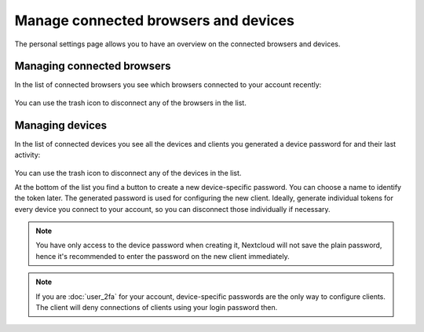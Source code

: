 =====================================
Manage connected browsers and devices
=====================================

The personal settings page allows you to have an overview on the connected
browsers and devices.

Managing connected browsers
---------------------------

In the list of connected browsers you see which browsers connected to your
account recently:

.. figure:: images/settings_sessions.png
     :alt: List of browser sessions.

You can use the trash icon to disconnect any of the browsers in the list.

Managing devices
----------------

In the list of connected devices you see all the devices and clients you
generated a device password for and their last activity:

.. figure:: images/settings_devices.png
     :alt: List of connected devices.

You can use the trash icon to disconnect any of the devices in the list.

At the bottom of the list you find a button to create a new device-specific
password. You can choose a name to identify the token later. The generated
password is used for configuring the new client. Ideally, generate individual
tokens for every device you connect to your account, so you can disconnect
those individually if necessary.

.. figure:: images/settings_devices_add.png
     :alt: Adding a new device.

.. note:: You have only access to the device password when creating it,
   Nextcloud will not save the plain password, hence it's recommended to
   enter the password on the new client immediately.


.. note:: If you are :doc:`user_2fa` for your account,
   device-specific passwords are the only way to configure clients. The
   client will deny connections of clients using your login password then.

